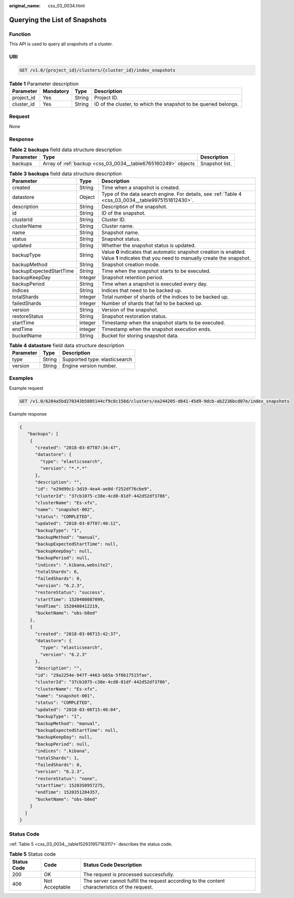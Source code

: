 :original_name: css_03_0034.html

.. _css_03_0034:

Querying the List of Snapshots
==============================

Function
--------

This API is used to query all snapshots of a cluster.

URI
---

.. code-block:: text

   GET /v1.0/{project_id}/clusters/{cluster_id}/index_snapshots

.. table:: **Table 1** Parameter description

   +------------+-----------+--------+-----------------------------------------------------------------+
   | Parameter  | Mandatory | Type   | Description                                                     |
   +============+===========+========+=================================================================+
   | project_id | Yes       | String | Project ID.                                                     |
   +------------+-----------+--------+-----------------------------------------------------------------+
   | cluster_id | Yes       | String | ID of the cluster, to which the snapshot to be queried belongs. |
   +------------+-----------+--------+-----------------------------------------------------------------+

Request
-------

None

Response
--------

.. table:: **Table 2** **backups** field data structure description

   +-----------+---------------------------------------------------------------+----------------+
   | Parameter | Type                                                          | Description    |
   +===========+===============================================================+================+
   | backups   | Array of :ref:`backup <css_03_0034__table6765160249>` objects | Snapshot list. |
   +-----------+---------------------------------------------------------------+----------------+

.. _css_03_0034__table6765160249:

.. table:: **Table 3** **backups** field data structure description

   +-------------------------+---------+-----------------------------------------------------------------------------------------------------------------------------------------+
   | Parameter               | Type    | Description                                                                                                                             |
   +=========================+=========+=========================================================================================================================================+
   | created                 | String  | Time when a snapshot is created.                                                                                                        |
   +-------------------------+---------+-----------------------------------------------------------------------------------------------------------------------------------------+
   | datastore               | Object  | Type of the data search engine. For details, see :ref:`Table 4 <css_03_0034__table9975151812430>`.                                      |
   +-------------------------+---------+-----------------------------------------------------------------------------------------------------------------------------------------+
   | description             | String  | Description of the snapshot.                                                                                                            |
   +-------------------------+---------+-----------------------------------------------------------------------------------------------------------------------------------------+
   | id                      | String  | ID of the snapshot.                                                                                                                     |
   +-------------------------+---------+-----------------------------------------------------------------------------------------------------------------------------------------+
   | clusterId               | String  | Cluster ID.                                                                                                                             |
   +-------------------------+---------+-----------------------------------------------------------------------------------------------------------------------------------------+
   | clusterName             | String  | Cluster name.                                                                                                                           |
   +-------------------------+---------+-----------------------------------------------------------------------------------------------------------------------------------------+
   | name                    | String  | Snapshot name.                                                                                                                          |
   +-------------------------+---------+-----------------------------------------------------------------------------------------------------------------------------------------+
   | status                  | String  | Snapshot status.                                                                                                                        |
   +-------------------------+---------+-----------------------------------------------------------------------------------------------------------------------------------------+
   | updated                 | String  | Whether the snapshot status is updated.                                                                                                 |
   +-------------------------+---------+-----------------------------------------------------------------------------------------------------------------------------------------+
   | backupType              | String  | Value **0** indicates that automatic snapshot creation is enabled. Value **1** indicates that you need to manually create the snapshot. |
   +-------------------------+---------+-----------------------------------------------------------------------------------------------------------------------------------------+
   | backupMethod            | String  | Snapshot creation mode.                                                                                                                 |
   +-------------------------+---------+-----------------------------------------------------------------------------------------------------------------------------------------+
   | backupExpectedStartTime | String  | Time when the snapshot starts to be executed.                                                                                           |
   +-------------------------+---------+-----------------------------------------------------------------------------------------------------------------------------------------+
   | backupKeepDay           | Integer | Snapshot retention period.                                                                                                              |
   +-------------------------+---------+-----------------------------------------------------------------------------------------------------------------------------------------+
   | backupPeriod            | String  | Time when a snapshot is executed every day.                                                                                             |
   +-------------------------+---------+-----------------------------------------------------------------------------------------------------------------------------------------+
   | indices                 | String  | Indices that need to be backed up.                                                                                                      |
   +-------------------------+---------+-----------------------------------------------------------------------------------------------------------------------------------------+
   | totalShards             | Integer | Total number of shards of the indices to be backed up.                                                                                  |
   +-------------------------+---------+-----------------------------------------------------------------------------------------------------------------------------------------+
   | failedShards            | Integer | Number of shards that fail to be backed up.                                                                                             |
   +-------------------------+---------+-----------------------------------------------------------------------------------------------------------------------------------------+
   | version                 | String  | Version of the snapshot.                                                                                                                |
   +-------------------------+---------+-----------------------------------------------------------------------------------------------------------------------------------------+
   | restoreStatus           | String  | Snapshot restoration status.                                                                                                            |
   +-------------------------+---------+-----------------------------------------------------------------------------------------------------------------------------------------+
   | startTime               | integer | Timestamp when the snapshot starts to be executed.                                                                                      |
   +-------------------------+---------+-----------------------------------------------------------------------------------------------------------------------------------------+
   | endTime                 | integer | Timestamp when the snapshot execution ends.                                                                                             |
   +-------------------------+---------+-----------------------------------------------------------------------------------------------------------------------------------------+
   | bucketName              | String  | Bucket for storing snapshot data.                                                                                                       |
   +-------------------------+---------+-----------------------------------------------------------------------------------------------------------------------------------------+

.. _css_03_0034__table9975151812430:

.. table:: **Table 4** **datastore** field data structure description

   ========= ====== =============================
   Parameter Type   Description
   ========= ====== =============================
   type      String Supported type: elasticsearch
   version   String Engine version number.
   ========= ====== =============================

Examples
--------

Example request

.. code-block:: text

   GET /v1.0/6204a5bd270343b5885144cf9c8c158d/clusters/ea244205-d641-45d9-9dcb-ab2236bcd07e/index_snapshots

Example response

.. code-block::

   {
      "backups": [
       {
         "created": "2018-03-07T07:34:47",
         "datastore": {
           "type": "elasticsearch",
           "version": "*.*.*"
         },
         "description": "",
         "id": "e29d99c1-3d19-4ea4-ae8d-f252df76cbe9",
         "clusterId": "37cb1075-c38e-4cd8-81df-442d52df3786",
         "clusterName": "Es-xfx",
         "name": "snapshot-002",
         "status": "COMPLETED",
         "updated": "2018-03-07T07:40:12",
         "backupType": "1",
         "backupMethod": "manual",
         "backupExpectedStartTime": null,
         "backupKeepDay": null,
         "backupPeriod": null,
         "indices": ".kibana,website2",
         "totalShards": 6,
         "failedShards": 0,
         "version": "6.2.3",
         "restoreStatus": "success",
         "startTime": 1520408087099,
         "endTime": 1520408412219,
         "bucketName": "obs-b8ed"
       },
       {
         "created": "2018-03-06T15:42:37",
         "datastore": {
           "type": "elasticsearch",
           "version": "6.2.3"
         },
         "description": "",
         "id": "29a2254e-947f-4463-b65a-5f0b17515fae",
         "clusterId": "37cb1075-c38e-4cd8-81df-442d52df3786",
         "clusterName": "Es-xfx",
         "name": "snapshot-001",
         "status": "COMPLETED",
         "updated": "2018-03-06T15:48:04",
         "backupType": "1",
         "backupMethod": "manual",
         "backupExpectedStartTime": null,
         "backupKeepDay": null,
         "backupPeriod": null,
         "indices": ".kibana",
         "totalShards": 1,
         "failedShards": 0,
         "version": "6.2.3",
         "restoreStatus": "none",
         "startTime": 1520350957275,
         "endTime": 1520351284357,
         "bucketName": "obs-b8ed"
       }
     ]
   }

Status Code
-----------

:ref:`Table 5 <css_03_0034__table152931957183117>` describes the status code.

.. _css_03_0034__table152931957183117:

.. table:: **Table 5** Status code

   +-------------+----------------+------------------------------------------------------------------------------------------------+
   | Status Code | Code           | Status Code Description                                                                        |
   +=============+================+================================================================================================+
   | 200         | OK             | The request is processed successfully.                                                         |
   +-------------+----------------+------------------------------------------------------------------------------------------------+
   | 406         | Not Acceptable | The server cannot fulfill the request according to the content characteristics of the request. |
   +-------------+----------------+------------------------------------------------------------------------------------------------+
